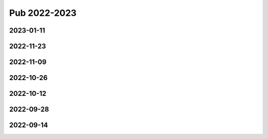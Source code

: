 =============
Pub 2022-2023
=============

2023-01-11
==========

.. bibliography:: ../bibs/m2023-01-11.bib
   :list: enumerated
   :style: unsrtalpha
   :all:

2022-11-23
==========

.. bibliography:: ../bibs/m2022-11-23.bib
   :list: enumerated
   :style: unsrtalpha
   :all:

2022-11-09
==========

.. bibliography:: ../bibs/m2022-11-09.bib
   :list: enumerated
   :style: unsrtalpha
   :all:


2022-10-26
==========

.. bibliography:: ../bibs/m2022-10-26.bib
   :list: enumerated
   :style: unsrtalpha
   :all:

2022-10-12
==========

.. bibliography:: ../bibs/m2022-10-12.bib
   :list: enumerated
   :style: unsrtalpha
   :all:

2022-09-28
==========

.. bibliography:: ../bibs/m2022-09-28.bib
   :list: enumerated
   :style: unsrtalpha
   :all:

2022-09-14
==========

.. bibliography:: ../bibs/m2022-09-14.bib
   :list: enumerated
   :style: unsrtalpha
   :all:
